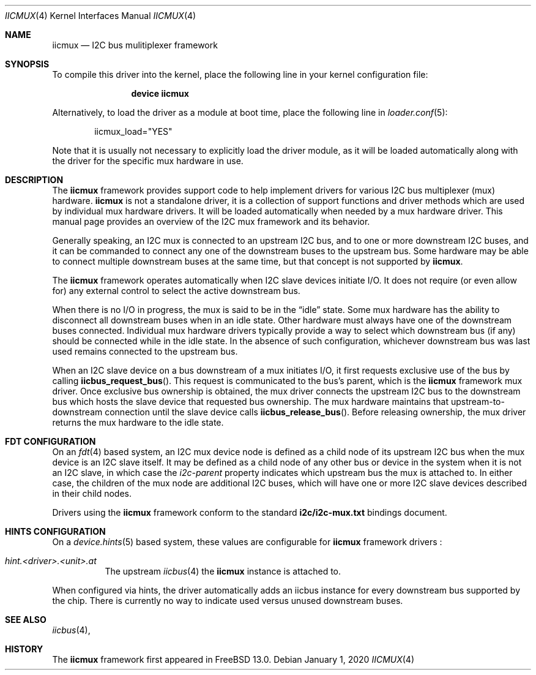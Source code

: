 .\"-
.\" SPDX-License-Identifier: BSD-2-Clause
.\"
.\" Copyright (c) 2019 Ian Lepore <ian@freebsd.org>
.\"
.\" Redistribution and use in source and binary forms, with or without
.\" modification, are permitted provided that the following conditions
.\" are met:
.\" 1. Redistributions of source code must retain the above copyright
.\"    notice, this list of conditions and the following disclaimer.
.\" 2. Redistributions in binary form must reproduce the above copyright
.\"    notice, this list of conditions and the following disclaimer in the
.\"    documentation and/or other materials provided with the distribution.
.\"
.\" THIS SOFTWARE IS PROVIDED BY THE AUTHOR AND CONTRIBUTORS ``AS IS'' AND
.\" ANY EXPRESS OR IMPLIED WARRANTIES, INCLUDING, BUT NOT LIMITED TO, THE
.\" IMPLIED WARRANTIES OF MERCHANTABILITY AND FITNESS FOR A PARTICULAR PURPOSE
.\" ARE DISCLAIMED.  IN NO EVENT SHALL THE AUTHOR OR CONTRIBUTORS BE LIABLE
.\" FOR ANY DIRECT, INDIRECT, INCIDENTAL, SPECIAL, EXEMPLARY, OR CONSEQUENTIAL
.\" DAMAGES (INCLUDING, BUT NOT LIMITED TO, PROCUREMENT OF SUBSTITUTE GOODS
.\" OR SERVICES; LOSS OF USE, DATA, OR PROFITS; OR BUSINESS INTERRUPTION)
.\" HOWEVER CAUSED AND ON ANY THEORY OF LIABILITY, WHETHER IN CONTRACT, STRICT
.\" LIABILITY, OR TORT (INCLUDING NEGLIGENCE OR OTHERWISE) ARISING IN ANY WAY
.\" OUT OF THE USE OF THIS SOFTWARE, EVEN IF ADVISED OF THE POSSIBILITY OF
.\" SUCH DAMAGE.
.\"
.\" $FreeBSD$
.\"
.Dd January 1, 2020
.Dt IICMUX 4
.Os
.Sh NAME
.Nm iicmux
.Nd I2C bus mulitiplexer framework
.Sh SYNOPSIS
To compile this driver into the kernel,
place the following line in your
kernel configuration file:
.Bd -ragged -offset indent
.Cd "device iicmux"
.Ed
.Pp
Alternatively, to load the driver as a
module at boot time, place the following line in
.Xr loader.conf 5 :
.Bd -literal -offset indent
iicmux_load="YES"
.Ed
.Pp
Note that it is usually not necessary to explicitly load the
driver module, as it will be loaded automatically along with
the driver for the specific mux hardware in use.
.Sh DESCRIPTION
The
.Nm
framework provides support code to help implement drivers for various
I2C bus multiplexer (mux) hardware.
.Nm
is not a standalone driver,
it is a collection of support functions and driver methods which are
used by individual mux hardware drivers.
It will be loaded automatically when needed by a mux hardware driver.
This manual page provides an overview of the I2C mux framework and its
behavior.
.Pp
Generally speaking, an I2C mux is connected to an upstream I2C bus, and to
one or more downstream I2C buses, and it can be commanded to connect
any one of the downstream buses to the upstream bus.
Some hardware may be able to connect multiple downstream buses at the
same time, but that concept is not supported by
.Nm .
.Pp
The
.Nm
framework operates automatically when I2C slave devices initiate I/O.
It does not require (or even allow for) any external control to select
the active downstream bus.
.Pp
When there is no I/O in progress, the mux is said to be in the
.Dq idle
state.
Some mux hardware has the ability to disconnect all downstream buses
when in an idle state.
Other hardware must always have one of the downstream buses connected.
Individual mux hardware drivers typically provide a way to select which
downstream bus (if any) should be connected while in the idle state.
In the absence of such configuration, whichever downstream bus was
last used remains connected to the upstream bus.
.Pp
When an I2C slave device on a bus downstream of a mux initiates I/O,
it first requests exclusive use of the bus by calling
.Fn iicbus_request_bus .
This request is communicated to the bus's parent, which is the
.Nm
framework
mux driver.
Once exclusive bus ownership is obtained, the mux driver
connects the upstream I2C bus to the downstream bus which hosts the
slave device that requested bus ownership.
The mux hardware maintains that upstream-to-downstream connection until
the slave device calls
.Fn iicbus_release_bus .
Before releasing ownership, the mux driver returns the mux hardware to
the idle state.
.Sh FDT CONFIGURATION
On an
.Xr fdt 4
based system, an I2C mux device node is defined as a child node of its
upstream I2C bus when the mux device is an I2C slave itself.
It may be defined as a child node of any other bus or device in the
system when it is not an I2C slave, in which case the
.Va i2c-parent
property indicates which upstream bus the mux is attached to.
In either case, the children of the mux node are additional I2C buses, which
will have one or more I2C slave devices described in their child nodes.
.Pp
Drivers using the
.Nm
framework conform to the standard
.Bk -words
.Li i2c/i2c-mux.txt
.Ek
bindings document.
.Sh HINTS CONFIGURATION
On a
.Xr device.hints 5
based system, these values are configurable for
.Nm
framework drivers :
.Bl -tag -width indent
.It Va hint.<driver>.<unit>.at
The upstream
.Xr iicbus 4
the
.Nm
instance is attached to.
.El
.Pp
When configured via hints, the driver automatically adds an iicbus
instance for every downstream bus supported by the chip.
There is currently no way to indicate used versus unused downstream buses.
.Sh SEE ALSO
.Xr iicbus 4 ,
.Sh HISTORY
The
.Nm
framework first appeared in
.Fx 13.0 .

